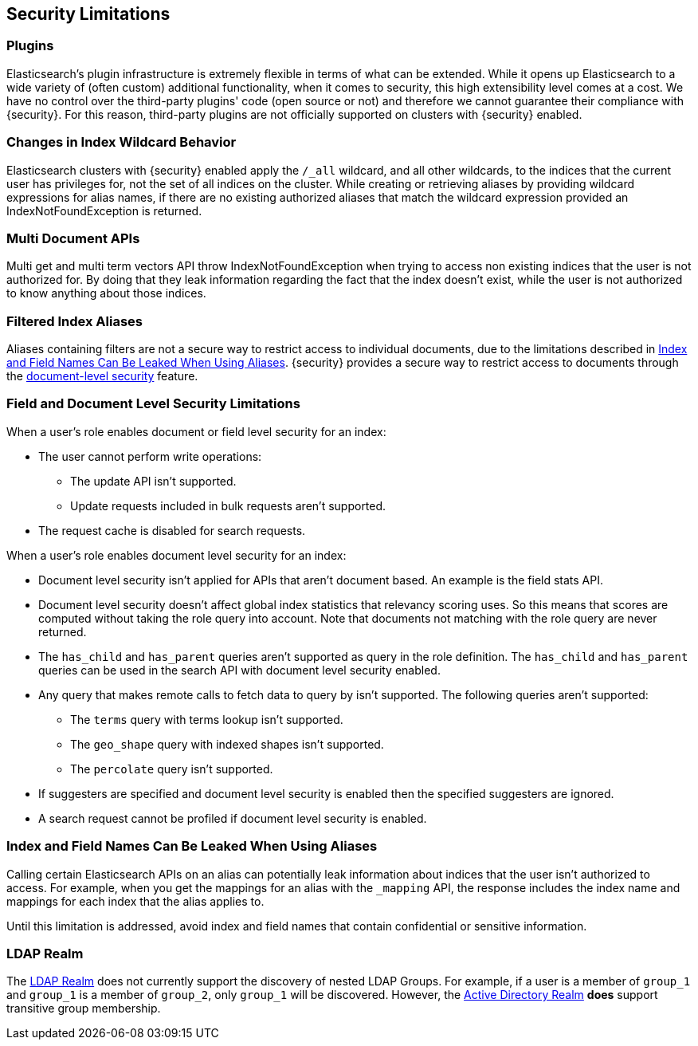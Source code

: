 [[security-limitations]]
== Security Limitations

[float]
=== Plugins

Elasticsearch's plugin infrastructure is extremely flexible in terms of what can
be extended. While it opens up Elasticsearch to a wide variety of (often custom)
additional functionality, when it comes to security, this high extensibility level
comes at a cost. We have no control over the third-party plugins' code (open
source or not) and therefore we cannot guarantee their compliance with {security}.
For this reason, third-party plugins are not officially supported on clusters
with {security} enabled.

[float]
=== Changes in Index Wildcard Behavior

Elasticsearch clusters with {security} enabled apply the `/_all` wildcard, and
all other wildcards, to the indices that the current user has privileges for, not
the set of all indices on the cluster.
While creating or retrieving aliases by providing wildcard expressions for alias names, if there are no existing authorized aliases
that match the wildcard expression provided an IndexNotFoundException is returned.

[float]
=== Multi Document APIs

Multi get and multi term vectors API throw IndexNotFoundException when trying to access non existing indices that the user is
not authorized for. By doing that they leak information regarding the fact that the index doesn't exist, while the user is not
authorized to know anything about those indices.

[float]
=== Filtered Index Aliases

Aliases containing filters are not a secure way to restrict access to individual
documents, due to the limitations described in <<alias-limitations, Index and Field Names Can Be Leaked When Using Aliases>>.
{security} provides a secure way to restrict access to documents through the
<<field-and-document-access-control, document-level security>> feature.

[float]
=== Field and Document Level Security Limitations

When a user's role enables document or field level security for an index:

* The user cannot perform write operations:
** The update API isn't supported.
** Update requests included in bulk requests aren't supported.
* The request cache is disabled for search requests.

When a user's role enables document level security for an index:

* Document level security isn't applied for APIs that aren't document based.
  An example is the field stats API.
* Document level security doesn't affect global index statistics that relevancy
  scoring uses. So this means that scores are computed without taking the role
  query into account. Note that documents not matching with the role query are
  never returned.
* The `has_child` and `has_parent` queries aren't supported as query in the
  role definition. The `has_child` and `has_parent` queries can be used in the
  search API with document level security enabled.
* Any query that makes remote calls to fetch data to query by isn't supported.
  The following queries aren't supported:
** The `terms` query with terms lookup isn't supported.
** The `geo_shape` query with indexed shapes isn't supported.
** The `percolate` query isn't supported.
* If suggesters are specified and document level security is enabled then
  the specified suggesters are ignored.
* A search request cannot be profiled if document level security is enabled.

[float]
[[alias-limitations]]
=== Index and Field Names Can Be Leaked When Using Aliases

Calling certain Elasticsearch APIs on an alias can potentially leak information
about indices that the user isn't authorized to access. For example, when you get
the mappings for an alias with the `_mapping` API, the response includes the
index name and mappings for each index that the alias applies to.

Until this limitation is addressed, avoid index and field names that contain
confidential or sensitive information.

[float]
=== LDAP Realm

The <<ldap-realm, LDAP Realm>> does not currently support the discovery of nested
LDAP Groups.  For example, if a user is a member of `group_1` and `group_1` is a
member of `group_2`, only `group_1` will be discovered. However, the
<<active-directory-realm, Active Directory Realm>> *does* support transitive
group membership.
